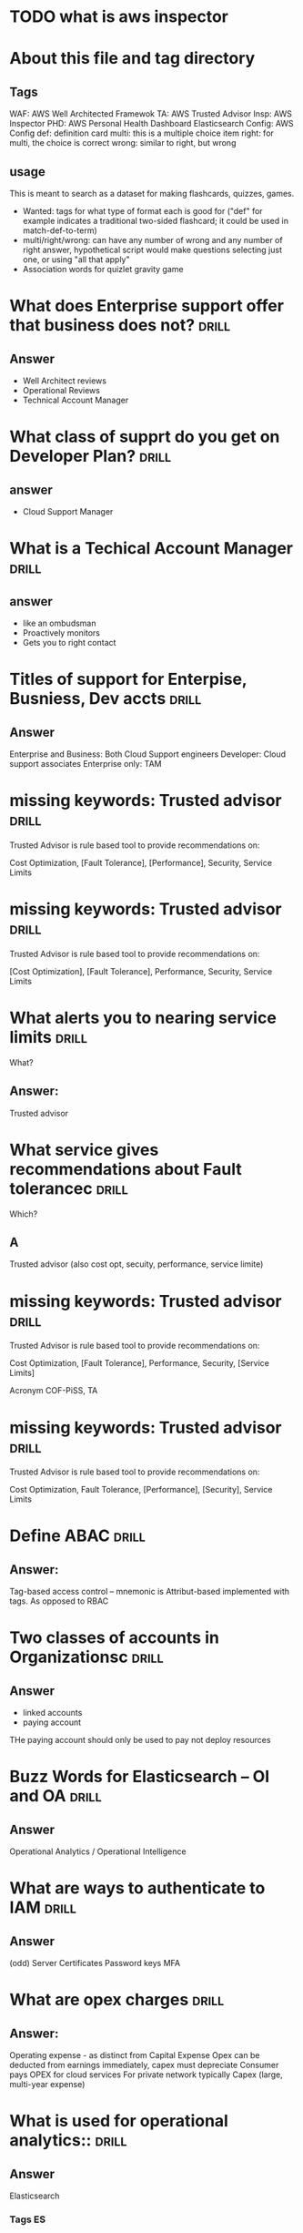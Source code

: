 * TODO what is aws inspector
* About this file and tag directory
** Tags
WAF: AWS Well Architected Framewok
TA: AWS Trusted Advisor
Insp: AWS Inspector
PHD: AWS Personal Health Dashboard
Elasticsearch
Config: AWS Config
def: definition card
multi: this is a multiple choice item
right: for multi, the choice is correct
wrong: similar to right, but wrong

** usage
This is meant to search as a dataset for making flashcards, quizzes, games. 
 - Wanted: tags for what type of format each is good for ("def" for example indicates a traditional two-sided flashcard; it could be used in match-def-to-term)
 - multi/right/wrong: can have any number of wrong and any number of right answer, hypothetical script would make questions selecting just one, or using "all that apply"
 - Association words for quizlet gravity game

* What does Enterprise support offer that business does not?          :drill:
  SCHEDULED: <2020-09-12 Sat>
  :PROPERTIES:
  :ID:       d21a323a-9a3f-45c5-b958-597cfa67c6bd
  :DRILL_LAST_INTERVAL: 3.995
  :DRILL_REPEATS_SINCE_FAIL: 2
  :DRILL_TOTAL_REPEATS: 4
  :DRILL_FAILURE_COUNT: 2
  :DRILL_AVERAGE_QUALITY: 3.0
  :DRILL_EASE: 2.46
  :DRILL_LAST_QUALITY: 5
  :DRILL_LAST_REVIEWED: [2020-09-08 Tue 23:13]
  :END:
#
** Answer
  - Well Architect reviews
  - Operational Reviews
  - Technical Account Manager
* What class of supprt do you get on Developer Plan?                  :drill:
  SCHEDULED: <2020-09-12 Sat>
  :PROPERTIES:
  :ID:       d0e529ce-8805-4c61-9f46-680d60a43d39
  :DRILL_LAST_INTERVAL: 3.995
  :DRILL_REPEATS_SINCE_FAIL: 2
  :DRILL_TOTAL_REPEATS: 5
  :DRILL_FAILURE_COUNT: 3
  :DRILL_AVERAGE_QUALITY: 2.6
  :DRILL_EASE: 2.46
  :DRILL_LAST_QUALITY: 3
  :DRILL_LAST_REVIEWED: [2020-09-08 Tue 23:12]
  :END:
#
** answer 
 - Cloud Support Manager

* What is a Techical Account Manager                                  :drill:
  SCHEDULED: <2020-09-18 Fri>
  :PROPERTIES:
  :ID:       21eb1f9c-cddd-4f3e-a04d-18f9c274e6e6
  :DRILL_LAST_INTERVAL: 10.0
  :DRILL_REPEATS_SINCE_FAIL: 3
  :DRILL_TOTAL_REPEATS: 3
  :DRILL_FAILURE_COUNT: 1
  :DRILL_AVERAGE_QUALITY: 3.333
  :DRILL_EASE: 2.5
  :DRILL_LAST_QUALITY: 4
  :DRILL_LAST_REVIEWED: [2020-09-08 Tue 22:58]
  :END:
#
** answer
 - like an ombudsman
 - Proactively monitors
 - Gets you to right contact
* Titles of support for Enterpise, Busniess, Dev accts                :drill:
  SCHEDULED: <2020-09-18 Fri>
  :PROPERTIES:
  :ID:       e4329b6e-6b2a-4026-9890-cd38714d19e6
  :DRILL_LAST_INTERVAL: 9.648
  :DRILL_REPEATS_SINCE_FAIL: 3
  :DRILL_TOTAL_REPEATS: 3
  :DRILL_FAILURE_COUNT: 1
  :DRILL_AVERAGE_QUALITY: 3.0
  :DRILL_EASE: 2.36
  :DRILL_LAST_QUALITY: 3
  :DRILL_LAST_REVIEWED: [2020-09-08 Tue 23:07]
  :END:
#
** Answer
  Enterprise and Business: Both Cloud Support engineers
  Developer: Cloud support associates
  Enterprise only: TAM
* missing keywords: Trusted advisor                                   :drill:
  SCHEDULED: <2020-09-12 Sat>
  :PROPERTIES:
  :ID:       96af5028-82de-402e-882b-06c62fef4fc4
  :DRILL_LAST_INTERVAL: 9.1096
  :DRILL_REPEATS_SINCE_FAIL: 3
  :DRILL_TOTAL_REPEATS: 2
  :DRILL_FAILURE_COUNT: 0
  :DRILL_AVERAGE_QUALITY: 3.5
  :DRILL_EASE: 2.36
  :DRILL_LAST_QUALITY: 4
  :DRILL_LAST_REVIEWED: [2020-09-03 Thu 19:03]
  :END:

Trusted Advisor is rule based tool to provide recommendations on:

    Cost Optimization, [Fault Tolerance], [Performance], Security, Service Limits

* missing keywords: Trusted advisor                                   :drill:
  SCHEDULED: <2020-09-13 Sun>
  :PROPERTIES:
  :ID:       368f7ab5-435e-47b7-9dd9-7f17bfca940d
  :DRILL_LAST_INTERVAL: 10.352
  :DRILL_REPEATS_SINCE_FAIL: 3
  :DRILL_TOTAL_REPEATS: 3
  :DRILL_FAILURE_COUNT: 1
  :DRILL_AVERAGE_QUALITY: 3.667
  :DRILL_EASE: 2.6
  :DRILL_LAST_QUALITY: 5
  :DRILL_LAST_REVIEWED: [2020-09-03 Thu 19:01]
  :END:
#
Trusted Advisor is rule based tool to provide recommendations on:

    [Cost Optimization], [Fault Tolerance], Performance, Security, Service Limits

* What alerts you to nearing service limits                           :drill:
  SCHEDULED: <2020-09-12 Sat>
  :PROPERTIES:
  :ID:       e77c6302-6363-49d0-9cb7-5d77ae45b996
  :DRILL_LAST_INTERVAL: 4.14
  :DRILL_REPEATS_SINCE_FAIL: 2
  :DRILL_TOTAL_REPEATS: 1
  :DRILL_FAILURE_COUNT: 0
  :DRILL_AVERAGE_QUALITY: 5.0
  :DRILL_EASE: 2.6
  :DRILL_LAST_QUALITY: 5
  :DRILL_LAST_REVIEWED: [2020-09-08 Tue 22:36]
  :END:
What?
** Answer:
Trusted advisor
* What service gives recommendations about Fault tolerancec           :drill:
  SCHEDULED: <2020-09-12 Sat>
  :PROPERTIES:
  :ID:       fbbe366c-a11d-483a-adca-5665c8de5c95
  :DRILL_LAST_INTERVAL: 4.14
  :DRILL_REPEATS_SINCE_FAIL: 2
  :DRILL_TOTAL_REPEATS: 1
  :DRILL_FAILURE_COUNT: 0
  :DRILL_AVERAGE_QUALITY: 5.0
  :DRILL_EASE: 2.6
  :DRILL_LAST_QUALITY: 5
  :DRILL_LAST_REVIEWED: [2020-09-08 Tue 22:36]
  :END:
Which?
#
** A
Trusted advisor (also cost opt, secuity, performance, service limite)

* missing keywords: Trusted advisor                                   :drill:
  SCHEDULED: <2020-09-11 Fri>
  :PROPERTIES:
  :ID:       154c6fa0-4545-4b46-b772-db2e5f2948e4
  :DRILL_LAST_INTERVAL: 4.285
  :DRILL_REPEATS_SINCE_FAIL: 2
  :DRILL_TOTAL_REPEATS: 6
  :DRILL_FAILURE_COUNT: 3
  :DRILL_AVERAGE_QUALITY: 3.333
  :DRILL_EASE: 2.7
  :DRILL_LAST_QUALITY: 5
  :DRILL_LAST_REVIEWED: [2020-09-07 Mon 09:25]
  :END:

Trusted Advisor is rule based tool to provide recommendations on:

    Cost Optimization, [Fault Tolerance], Performance, Security, [Service Limits]

Acronym COF-PiSS, TA

* missing keywords: Trusted advisor                                   :drill:
  SCHEDULED: <2020-09-15 Tue>
  :PROPERTIES:
  :ID:       d0659d8e-f57a-4ebe-9932-c8c585fb8ff0
  :DRILL_LAST_INTERVAL: 9.648
  :DRILL_REPEATS_SINCE_FAIL: 3
  :DRILL_TOTAL_REPEATS: 2
  :DRILL_FAILURE_COUNT: 0
  :DRILL_AVERAGE_QUALITY: 3.5
  :DRILL_EASE: 2.36
  :DRILL_LAST_QUALITY: 3
  :DRILL_LAST_REVIEWED: [2020-09-05 Sat 23:06]
  :END:

Trusted Advisor is rule based tool to provide recommendations on:

    Cost Optimization, Fault Tolerance, [Performance], [Security], Service Limits

* Define ABAC                                                         :drill:
  SCHEDULED: <2020-09-18 Fri>
  :PROPERTIES:
  :ID:       2d92d33a-ecd0-4e5f-8d28-3a791356969d
  :DRILL_LAST_INTERVAL: 10.3376
  :DRILL_REPEATS_SINCE_FAIL: 3
  :DRILL_TOTAL_REPEATS: 3
  :DRILL_FAILURE_COUNT: 1
  :DRILL_AVERAGE_QUALITY: 2.667
  :DRILL_EASE: 2.46
  :DRILL_LAST_QUALITY: 3
  :DRILL_LAST_REVIEWED: [2020-09-08 Tue 22:57]
  :END:
#
** Answer:
  Tag-based access control -- mnemonic is Attribut-based implemented with tags.
As opposed to RBAC
* Two classes of accounts in Organizationsc                           :drill:
  SCHEDULED: <2020-09-12 Sat>
  :PROPERTIES:
  :ID:       77f05921-2400-4ba8-9aee-f99243cf36e1
  :DRILL_LAST_INTERVAL: 3.86
  :DRILL_REPEATS_SINCE_FAIL: 2
  :DRILL_TOTAL_REPEATS: 3
  :DRILL_FAILURE_COUNT: 1
  :DRILL_AVERAGE_QUALITY: 3.0
  :DRILL_EASE: 2.36
  :DRILL_LAST_QUALITY: 4
  :DRILL_LAST_REVIEWED: [2020-09-08 Tue 23:14]
  :END:
#
** Answer
   - linked accounts
   - paying account
THe paying account should only be used to pay not deploy resources
* Buzz Words for Elasticsearch -- OI and OA                           :drill:
  SCHEDULED: <2020-09-19 Sat>
  :PROPERTIES:
  :ID:       c868f42e-e907-4f60-9f5a-63fb5cb75c26
  :DRILL_LAST_INTERVAL: 10.7143
  :DRILL_REPEATS_SINCE_FAIL: 3
  :DRILL_TOTAL_REPEATS: 2
  :DRILL_FAILURE_COUNT: 0
  :DRILL_AVERAGE_QUALITY: 4.5
  :DRILL_EASE: 2.6
  :DRILL_LAST_QUALITY: 4
  :DRILL_LAST_REVIEWED: [2020-09-08 Tue 22:56]
  :END:
#
** Answer
Operational Analytics / Operational Intelligence
* What are ways to authenticate to IAM                                :drill:
  SCHEDULED: <2020-09-12 Sat>
  :PROPERTIES:
  :ID:       a6b4ad95-aa6f-4bab-90d4-6307bb011bee
  :DRILL_LAST_INTERVAL: 3.995
  :DRILL_REPEATS_SINCE_FAIL: 2
  :DRILL_TOTAL_REPEATS: 3
  :DRILL_FAILURE_COUNT: 1
  :DRILL_AVERAGE_QUALITY: 3.333
  :DRILL_EASE: 2.46
  :DRILL_LAST_QUALITY: 5
  :DRILL_LAST_REVIEWED: [2020-09-08 Tue 23:11]
  :END:
#
** Answer
(odd) Server Certificates
Password 
keys
MFA 
* What are opex charges                                               :drill:
  SCHEDULED: <2020-09-19 Sat>
  :PROPERTIES:
  :ID:       4a3b683f-3d0f-482d-b2f1-186eb0739661
  :DRILL_LAST_INTERVAL: 11.0911
  :DRILL_REPEATS_SINCE_FAIL: 3
  :DRILL_TOTAL_REPEATS: 3
  :DRILL_FAILURE_COUNT: 1
  :DRILL_AVERAGE_QUALITY: 4.0
  :DRILL_EASE: 2.7
  :DRILL_LAST_QUALITY: 5
  :DRILL_LAST_REVIEWED: [2020-09-08 Tue 22:53]
  :END:
#
** Answer:
Operating expense - as distinct from  Capital Expense
Opex can be deducted from earnings immediately, capex must depreciate
Consumer pays OPEX for cloud services
For private network typically Capex (large, multi-year expense)
* What is used for operational analytics::                            :drill:
  SCHEDULED: <2020-09-18 Fri>
  :PROPERTIES:
  :ID:       a2550eaf-9e57-488e-b2bb-73dc29bea1f4
  :DRILL_LAST_INTERVAL: 10.3376
  :DRILL_REPEATS_SINCE_FAIL: 3
  :DRILL_TOTAL_REPEATS: 3
  :DRILL_FAILURE_COUNT: 1
  :DRILL_AVERAGE_QUALITY: 3.0
  :DRILL_EASE: 2.46
  :DRILL_LAST_QUALITY: 3
  :DRILL_LAST_REVIEWED: [2020-09-08 Tue 22:55]
  :END:
#
** Answer
Elasticsearch
#
*** Tags                                                                 :ES:
* What Tag helps track expenses:                                      :drill:
  SCHEDULED: <2020-09-12 Sat>
  :PROPERTIES:
  :ID:       384112f8-9fcd-45d1-828b-72e447ae3cb3
  :DRILL_LAST_INTERVAL: 3.995
  :DRILL_REPEATS_SINCE_FAIL: 2
  :DRILL_TOTAL_REPEATS: 4
  :DRILL_FAILURE_COUNT: 2
  :DRILL_AVERAGE_QUALITY: 3.0
  :DRILL_EASE: 2.46
  :DRILL_LAST_QUALITY: 5
  :DRILL_LAST_REVIEWED: [2020-09-08 Tue 23:15]
  :END:

#
** Answer
Cost allocation tags (enabled in billing)
these appear on bills
* On Reserved EC2 can you change OS?:                                 :drill:question
  :PROPERTIES:
  :ID:       fb865167-eda9-4a29-958c-219e97cba4e7
  :END:
Can you?
#
** Answer
On convertible, not standard
#
*** Question - how does it work if you let reservation lapse, have to restart same type?
* On reserved EC2 does customer pay less if "list price" goes down?:  :drill:
  SCHEDULED: <2020-09-19 Sat>
  :PROPERTIES:
  :ID:       192a0026-8090-4115-a13b-13d3a01be10a
  :DRILL_LAST_INTERVAL: 10.7143
  :DRILL_REPEATS_SINCE_FAIL: 3
  :DRILL_TOTAL_REPEATS: 3
  :DRILL_FAILURE_COUNT: 1
  :DRILL_AVERAGE_QUALITY: 3.667
  :DRILL_EASE: 2.6
  :DRILL_LAST_QUALITY: 4
  :DRILL_LAST_REVIEWED: [2020-09-08 Tue 23:05]
  :END:

#
** Answer
Not on standdard but on convertibe



* Distinguish SES, SNS, SQS                           :def:drill:SES:SNS:SQS:
  SCHEDULED: <2020-09-19 Sat>
  :PROPERTIES:
  :ID:       790b7bc5-dd03-43b4-9826-b9c00d45c58c
  :DRILL_LAST_INTERVAL: 11.0911
  :DRILL_REPEATS_SINCE_FAIL: 3
  :DRILL_TOTAL_REPEATS: 3
  :DRILL_FAILURE_COUNT: 1
  :DRILL_AVERAGE_QUALITY: 4.0
  :DRILL_EASE: 2.7
  :DRILL_LAST_QUALITY: 5
  :DRILL_LAST_REVIEWED: [2020-09-08 Tue 23:10]
  :END:

#
** Answer
Email, Notification, Queue
* Well Architected Framework: what is a workload?                     :drill:
  SCHEDULED: <2020-09-12 Sat>
  :PROPERTIES:
  :ID:       cf0c6d29-5433-44b7-bb69-4488c9b09094
  :DRILL_LAST_INTERVAL: 3.995
  :DRILL_REPEATS_SINCE_FAIL: 2
  :DRILL_TOTAL_REPEATS: 5
  :DRILL_FAILURE_COUNT: 3
  :DRILL_AVERAGE_QUALITY: 2.4
  :DRILL_EASE: 2.46
  :DRILL_LAST_QUALITY: 5
  :DRILL_LAST_REVIEWED: [2020-09-08 Tue 23:14]
  :END:

#
** Answer
A collection of decoupled componenets
* Keywords for Trusted Advisor                                        :drill:
  SCHEDULED: <2020-09-17 Thu>
  :PROPERTIES:
  :ID:       a6ac0941-070a-4c72-94fe-98ac9d37c78f
  :DRILL_LAST_INTERVAL: 8.9861
  :DRILL_REPEATS_SINCE_FAIL: 3
  :DRILL_TOTAL_REPEATS: 4
  :DRILL_FAILURE_COUNT: 2
  :DRILL_AVERAGE_QUALITY: 2.0
  :DRILL_EASE: 2.22
  :DRILL_LAST_QUALITY: 3
  :DRILL_LAST_REVIEWED: [2020-09-08 Tue 22:57]
  :END:

#
** Answer
 - Best Pactices learned from working with customers
 - Security
 - Fault Tolerance
 - Cost Opt
 - Relliability

* Types of AWS Object Lifecycle Management actions                    :drill:
  SCHEDULED: <2020-09-18 Fri>
  :PROPERTIES:
  :ID:       9756c6ed-4605-49f1-806d-125ef3a5ccc4
  :DRILL_LAST_INTERVAL: 9.648
  :DRILL_REPEATS_SINCE_FAIL: 3
  :DRILL_TOTAL_REPEATS: 3
  :DRILL_FAILURE_COUNT: 1
  :DRILL_AVERAGE_QUALITY: 2.667
  :DRILL_EASE: 2.36
  :DRILL_LAST_QUALITY: 3
  :DRILL_LAST_REVIEWED: [2020-09-08 Tue 23:06]
  :END:

#
** Answer
Transition and Expiration
* What AWS service warns you when you're near hitting service limits :drill:
  SCHEDULED: <2020-09-18 Fri>
  :PROPERTIES:
  :ID:       345166ba-c9b9-4388-854a-eee51a19504e
  :DRILL_LAST_INTERVAL: 10.352
  :DRILL_REPEATS_SINCE_FAIL: 3
  :DRILL_TOTAL_REPEATS: 2
  :DRILL_FAILURE_COUNT: 0
  :DRILL_AVERAGE_QUALITY: 4.5
  :DRILL_EASE: 2.6
  :DRILL_LAST_QUALITY: 5
  :DRILL_LAST_REVIEWED: [2020-09-08 Tue 22:52]
  :END:

#
** Answer
Trusted Advisor
* What is EFS                                                         :drill:
  SCHEDULED: <2020-09-19 Sat>
  :PROPERTIES:
  :ID:       3c8ef38c-33dc-4f47-8fae-6eeb7b92d736
  :DRILL_LAST_INTERVAL: 10.7143
  :DRILL_REPEATS_SINCE_FAIL: 3
  :DRILL_TOTAL_REPEATS: 2
  :DRILL_FAILURE_COUNT: 0
  :DRILL_AVERAGE_QUALITY: 4.5
  :DRILL_EASE: 2.6
  :DRILL_LAST_QUALITY: 4
  :DRILL_LAST_REVIEWED: [2020-09-08 Tue 23:08]
  :END:

#
** Answer
Elastic file system
* What are the components of the Well Architected Framwork            :drill:
  SCHEDULED: <2020-09-12 Sat>
  :PROPERTIES:
  :ID:       589bdd5a-d417-42c7-9834-6f4cf184e43d
  :DRILL_LAST_INTERVAL: 4.14
  :DRILL_REPEATS_SINCE_FAIL: 2
  :DRILL_TOTAL_REPEATS: 4
  :DRILL_FAILURE_COUNT: 2
  :DRILL_AVERAGE_QUALITY: 3.25
  :DRILL_EASE: 2.6
  :DRILL_LAST_QUALITY: 5
  :DRILL_LAST_REVIEWED: [2020-09-08 Tue 23:11]
  :END:

#
** Answer
Pillars:
 - Operational Excellene
 - Security
 - Reliability
 - Cost efficiency
 - Performance Effeciency

Mnemonic: CORPS
* What Pillar: "Democratize advanced technologies"
#
** Answer
E.g. use hard to set up stuff as a service
Part of Performane efficiency
* Performance Efficiency Pillar Compoents                             :drill:
  SCHEDULED: <2020-09-03 Thu>
  :PROPERTIES:
  :ID:       1b66be7c-06b5-46c3-a1f6-a1e589897f2b
  :DRILL_LAST_INTERVAL: 3.86
  :DRILL_REPEATS_SINCE_FAIL: 2
  :DRILL_TOTAL_REPEATS: 3
  :DRILL_FAILURE_COUNT: 2
  :DRILL_AVERAGE_QUALITY: 1.333
  :DRILL_EASE: 2.36
  :DRILL_LAST_QUALITY: 3
  :DRILL_LAST_REVIEWED: [2020-08-30 Sun 10:57]
  :END:

#
** Answer
 - Democratize advanced technologies
 - Go global in minutes
 - Use serverless architectures
 - Experiment more often
 - Consider mechanical sympathy

* Distnguish: Cloud Watch vs Cloud Trail                        :CW:CT:drill:
  SCHEDULED: <2020-09-18 Fri>
  :PROPERTIES:
  :ID:       80a63ca4-18ab-44d1-bef5-40f711372c62
  :DRILL_LAST_INTERVAL: 10.0
  :DRILL_REPEATS_SINCE_FAIL: 3
  :DRILL_TOTAL_REPEATS: 2
  :DRILL_FAILURE_COUNT: 0
  :DRILL_AVERAGE_QUALITY: 4.0
  :DRILL_EASE: 2.5
  :DRILL_LAST_QUALITY: 4
  :DRILL_LAST_REVIEWED: [2020-09-08 Tue 22:53]
  :END:

#
** Cloudwatch
Keywords for cloudwatch?
#
** Answer
PERFORMANCE  metrics and health ALERTS
#
** Cloudtrail
All API requests are logged in cloudtrail -- this is a full-account service
* Automatically  move s3 to different storage class after X days   :drill:s3:
  SCHEDULED: <2020-09-27 Sun>
  :PROPERTIES:
  :ID:       2937ea25-688f-4510-8742-4c3239a5726d
  :DRILL_LAST_INTERVAL: 19.512
  :DRILL_REPEATS_SINCE_FAIL: 4
  :DRILL_TOTAL_REPEATS: 4
  :DRILL_FAILURE_COUNT: 1
  :DRILL_AVERAGE_QUALITY: 3.0
  :DRILL_EASE: 2.22
  :DRILL_LAST_QUALITY: 4
  :DRILL_LAST_REVIEWED: [2020-09-07 Mon 09:18]
  :END:

What feature allows for moving to cheaper storage/deleting s3?
#
** Answer
Object Lifecycle Management
  - Transitions
  - Expiration
#
*** Tags                                                                 :s3:

* Name the service                                                :def:drill:
  SCHEDULED: <2020-09-17 Thu>
  :PROPERTIES:
  :ID:       39940cab-c635-4ce0-b148-b958faebf138
  :DRILL_LAST_INTERVAL: 9.9401
  :DRILL_REPEATS_SINCE_FAIL: 3
  :DRILL_TOTAL_REPEATS: 8
  :DRILL_FAILURE_COUNT: 4
  :DRILL_AVERAGE_QUALITY: 2.75
  :DRILL_EASE: 2.42
  :DRILL_LAST_QUALITY: 5
  :DRILL_CARD_TYPE: twosided
  :DRILL_LAST_REVIEWED: [2020-09-07 Mon 09:18]
  :END:

Name or describe this service.

#
** Name

Personal Health

#
** Description

It tells you about network problems out of your control

* Can CloudWatch Logs log events from on-premises servers?            :drill:
  SCHEDULED: <2020-09-18 Fri>
  :PROPERTIES:
  :ID:       31fd62a9-5a0a-4e19-99e7-667ce8ded08b
  :DRILL_LAST_INTERVAL: 10.0
  :DRILL_REPEATS_SINCE_FAIL: 3
  :DRILL_TOTAL_REPEATS: 2
  :DRILL_FAILURE_COUNT: 0
  :DRILL_AVERAGE_QUALITY: 4.0
  :DRILL_EASE: 2.5
  :DRILL_LAST_QUALITY: 4
  :DRILL_LAST_REVIEWED: [2020-09-08 Tue 23:08]
  :END:
  :PROPERTIES:

  :ID:       298552ec-69e3-48fd-8697-dad7dce65578
  :END:
#
#
** Answer
Yes.  With cloudwatch agent installed, same as EC2 instances
* Name the 6 Advantages of Cloud
#
** Answer
Capital expenses for Variable
Massive Econonmies of Scale
Stop Guessing about capacity (scale)
Incease speed and agillity (limitless resources)
Stop running data centers
Go global in minutes
* AWS Systems Manage is what?                                  :SM:def:drill:
  SCHEDULED: <2020-09-12 Sat>
  :PROPERTIES:
  :ID:       d4f818c1-b557-474f-b57e-bc0437dbcaba
  :DRILL_LAST_INTERVAL: 3.725
  :DRILL_REPEATS_SINCE_FAIL: 2
  :DRILL_TOTAL_REPEATS: 5
  :DRILL_FAILURE_COUNT: 3
  :DRILL_AVERAGE_QUALITY: 1.6
  :DRILL_EASE: 2.22
  :DRILL_LAST_QUALITY: 3
  :DRILL_LAST_REVIEWED: [2020-09-08 Tue 23:13]
  :END:


#
** Answer

Allows applying  AWS routine operational tasks to grouped resources
Has visual tools for monitoring groups of resources
Groups might be dev/prod
As opposed to Opworks: OpW lets you automate with non-aws tools
#
** Mnemonic
Mnemonic: Amazing Spider Man has  GRaVITAS -GRoup VIsualize Take Actions
* Which service has edge locations                                    :drill:
  SCHEDULED: <2020-09-19 Sat>
  :PROPERTIES:
  :ID:       611f74f2-ef12-4e6c-a24e-7bf17ab2a8bc
  :DRILL_LAST_INTERVAL: 11.0911
  :DRILL_REPEATS_SINCE_FAIL: 3
  :DRILL_TOTAL_REPEATS: 2
  :DRILL_FAILURE_COUNT: 0
  :DRILL_AVERAGE_QUALITY: 5.0
  :DRILL_EASE: 2.7
  :DRILL_LAST_QUALITY: 5
  :DRILL_LAST_REVIEWED: [2020-09-08 Tue 22:52]
  :END:

#
** Answer
Cloud Front
  - Data cached in edge locations near user

* Name the service                                                    :drill:
  SCHEDULED: <2020-09-27 Sun>
  :PROPERTIES:
  :ID:       7b607d8a-ae0f-44f9-a6d1-3d601d7dc4b9
  :DRILL_LAST_INTERVAL: 19.512
  :DRILL_REPEATS_SINCE_FAIL: 4
  :DRILL_TOTAL_REPEATS: 4
  :DRILL_FAILURE_COUNT: 1
  :DRILL_AVERAGE_QUALITY: 3.0
  :DRILL_EASE: 2.22
  :DRILL_LAST_QUALITY: 4
  :DRILL_LAST_REVIEWED: [2020-09-07 Mon 09:24]
  :END:

Description: Service that can monitor the configuation of other services and send alerts
if configuartion not as desired

#
** Answer 
AWS config


* Is External ID secret?                                              :multi:Role:IAM :drill:
  SCHEDULED: <2020-09-09 Wed>
  :PROPERTIES:
  :ID:       81a3bc40-afe5-4511-b9c0-4c4de16d1583
  :DRILL_LAST_INTERVAL: 11.1407
  :DRILL_REPEATS_SINCE_FAIL: 3
  :DRILL_TOTAL_REPEATS: 2
  :DRILL_FAILURE_COUNT: 0
  :DRILL_AVERAGE_QUALITY: 5.0
  :DRILL_EASE: 2.7
  :DRILL_LAST_QUALITY: 5
  :DRILL_LAST_REVIEWED: [2020-08-29 Sat 15:27]
  :END:

1) Never                                              
2) For cross-account access only                                       
3) Only on Enterprise accont                                           
4) Specified by User at creation time

#
** Answer
1) The Extenal Id is not secret
External Ids are used to restrict who can use roles
When the role-user assumes a role, it uses your external id
You set your account to need that specific external id

* AWS services associted with compliance                              :drill:
  SCHEDULED: <2020-09-19 Sat>
  :PROPERTIES:
  :ID:       45744628-d3a7-4259-9a09-974018d91f8c
  :DRILL_LAST_INTERVAL: 11.0911
  :DRILL_REPEATS_SINCE_FAIL: 3
  :DRILL_TOTAL_REPEATS: 2
  :DRILL_FAILURE_COUNT: 0
  :DRILL_AVERAGE_QUALITY: 5.0
  :DRILL_EASE: 2.7
  :DRILL_LAST_QUALITY: 5
  :DRILL_LAST_REVIEWED: [2020-09-08 Tue 23:10]
  :END:

#
** Answer
AWS Artifact is the ma

* Advantages of Direct connect                                        :drill:
  SCHEDULED: <2020-09-18 Fri>
  :PROPERTIES:
  :ID:       784e0c5a-5903-4d54-be8b-2b041203b1c9
  :DRILL_LAST_INTERVAL: 9.6346
  :DRILL_REPEATS_SINCE_FAIL: 3
  :DRILL_TOTAL_REPEATS: 2
  :DRILL_FAILURE_COUNT: 0
  :DRILL_AVERAGE_QUALITY: 4.0
  :DRILL_EASE: 2.46
  :DRILL_LAST_QUALITY: 5
  :DRILL_LAST_REVIEWED: [2020-09-08 Tue 23:05]
  :END:
#
** Answer
  - Predicability: it uses private connection, not the internet
  - NOT THE INTERENT
  - disadvanages: expensive, time to set up
* Definition: AWS Inspector                                  :def:Insp:drill:
  SCHEDULED: <2020-09-17 Thu>
  :PROPERTIES:
  :ID:       e1b27466-46d4-4452-bba2-eb1cb5064176
  :DRILL_LAST_INTERVAL: 8.9861
  :DRILL_REPEATS_SINCE_FAIL: 3
  :DRILL_TOTAL_REPEATS: 2
  :DRILL_FAILURE_COUNT: 0
  :DRILL_AVERAGE_QUALITY: 3.0
  :DRILL_EASE: 2.22
  :DRILL_LAST_QUALITY: 3
  :DRILL_LAST_REVIEWED: [2020-09-08 Tue 23:10]
  :END:
#
** Answer
Asseses security vulnerabiities, deviation from best practic,
rule-based, AWS researchers maintain rules
* Two cache locations for CloudFront                                  :drill:
  SCHEDULED: <2020-09-17 Thu>
  :PROPERTIES:
  :ID:       3963ad53-b7a8-49e9-a5be-a0a3e7b63659
  :DRILL_LAST_INTERVAL: 9.3103
  :DRILL_REPEATS_SINCE_FAIL: 3
  :DRILL_TOTAL_REPEATS: 2
  :DRILL_FAILURE_COUNT: 0
  :DRILL_AVERAGE_QUALITY: 3.5
  :DRILL_EASE: 2.36
  :DRILL_LAST_QUALITY: 4
  :DRILL_LAST_REVIEWED: [2020-09-08 Tue 22:51]
  :END:
#
** Answer
  - Edge Location
  - Regional Edge Cache
* Versions of DDOS protection features                            :SHD:drill:
  SCHEDULED: <2020-09-12 Sat>
  :PROPERTIES:
  :ID:       31eb24e9-e316-47fa-a531-c510d33bec7f
  :DRILL_LAST_INTERVAL: 3.725
  :DRILL_REPEATS_SINCE_FAIL: 2
  :DRILL_TOTAL_REPEATS: 4
  :DRILL_FAILURE_COUNT: 2
  :DRILL_AVERAGE_QUALITY: 2.0
  :DRILL_EASE: 2.22
  :DRILL_LAST_QUALITY: 3
  :DRILL_LAST_REVIEWED: [2020-09-08 Tue 23:11]
  :END:
#
** Answer
Shield and Shield Advanced
Shied is free, Shield Advanced gives you access to live help, extra charge
* Does Direct Connect give you direct connection to EC2 over internet? :DC:drill:
  SCHEDULED: <2020-09-19 Sat>
  :PROPERTIES:
  :ID:       04df97bf-1996-448b-823a-d7024cbda022
  :DRILL_LAST_INTERVAL: 11.0911
  :DRILL_REPEATS_SINCE_FAIL: 3
  :DRILL_TOTAL_REPEATS: 2
  :DRILL_FAILURE_COUNT: 0
  :DRILL_AVERAGE_QUALITY: 5.0
  :DRILL_EASE: 2.7
  :DRILL_LAST_QUALITY: 5
  :DRILL_LAST_REVIEWED: [2020-09-08 Tue 22:54]
  :END:
#
** Answer
No.  AWS Direct connect connects your on-premises machines to
you AWS VPC via a direct -- not Internet -- connection.

* Guard Duty                                                   :def:GD:drill:
  SCHEDULED: <2020-09-12 Sat>
  :PROPERTIES:
  :ID:       945367bb-701a-4ce5-b0b5-d16175691836
  :DRILL_LAST_INTERVAL: 3.86
  :DRILL_REPEATS_SINCE_FAIL: 2
  :DRILL_TOTAL_REPEATS: 3
  :DRILL_FAILURE_COUNT: 1
  :DRILL_AVERAGE_QUALITY: 3.0
  :DRILL_EASE: 2.36
  :DRILL_LAST_QUALITY: 4
  :DRILL_LAST_REVIEWED: [2020-09-08 Tue 23:14]
  :END:
#
** Def
AWS Guard Duty uses machine learning to contintuously 
monitor for malicious external threats
* True of False: AWS transfer acceleration reduces S3 Upload and Download times :TF:drill:
  SCHEDULED: <2020-09-18 Fri>
  :PROPERTIES:
  :ID:       35c5d123-1c2d-4eba-aae3-e73984ef1be0
  :DRILL_LAST_INTERVAL: 10.0
  :DRILL_REPEATS_SINCE_FAIL: 3
  :DRILL_TOTAL_REPEATS: 2
  :DRILL_FAILURE_COUNT: 0
  :DRILL_AVERAGE_QUALITY: 4.0
  :DRILL_EASE: 2.5
  :DRILL_LAST_QUALITY: 4
  :DRILL_LAST_REVIEWED: [2020-09-08 Tue 22:54]
  :END:
#
** Answer
False -- only upload
* What type of credentials needed for API access to AWS :authentication:API:drill:
  SCHEDULED: <2020-09-17 Thu>
  :PROPERTIES:
  :ID:       f816e30a-2f40-4413-a59e-2db093d1d510
  :DRILL_LAST_INTERVAL: 8.9861
  :DRILL_REPEATS_SINCE_FAIL: 3
  :DRILL_TOTAL_REPEATS: 2
  :DRILL_FAILURE_COUNT: 0
  :DRILL_AVERAGE_QUALITY: 3.0
  :DRILL_EASE: 2.22
  :DRILL_LAST_QUALITY: 3
  :DRILL_LAST_REVIEWED: [2020-09-08 Tue 23:05]
  :END:
#
** Answer
  :PROPERTIES:
  :ID:       ff4a535a-4617-44f8-a2e9-c2d683d177c4
  :END:
For Test: An "access key ID" Key and a "Secret Access Key"

Optionally, MFA -- which requires short-term credentials, Session Token or Assume Role
[[https://docs.aws.amazon.com/IAM/latest/UserGuide/id_credentials_mfa_configure-api-require.html][Configuring MFA-Protected API Access]]

Context: username/passwod for console

Mnemonic:  A Klepto Is Swiping AWS Keys

* Define AWS Macie                                          :Macie:def:drill:
  SCHEDULED: <2020-09-18 Fri>
  :PROPERTIES:
  :ID:       0c320b2b-1666-453f-98f8-cb4f610fba1a
  :DRILL_LAST_INTERVAL: 10.0
  :DRILL_REPEATS_SINCE_FAIL: 3
  :DRILL_TOTAL_REPEATS: 2
  :DRILL_FAILURE_COUNT: 0
  :DRILL_AVERAGE_QUALITY: 4.0
  :DRILL_EASE: 2.5
  :DRILL_LAST_QUALITY: 4
  :DRILL_LAST_REVIEWED: [2020-09-08 Tue 22:54]
  :END:
#
** Answer
Machine learning-powered monitor for PII leaks from S3
Mnemonic: A bad guy MAY SEE your privates
* Macie scope                                             :Macie:multi:drill:
  SCHEDULED: <2020-10-01 Thu>
  :PROPERTIES:
  :ID:       99b2e6cd-5a35-4dc5-94f3-20289ee37db6
  :DRILL_LAST_INTERVAL: 24.0088
  :DRILL_REPEATS_SINCE_FAIL: 4
  :DRILL_TOTAL_REPEATS: 3
  :DRILL_FAILURE_COUNT: 0
  :DRILL_AVERAGE_QUALITY: 4.333
  :DRILL_EASE: 2.56
  :DRILL_LAST_QUALITY: 5
  :DRILL_LAST_REVIEWED: [2020-09-07 Mon 09:18]
  :END:
Scope of Macie service is:
  - Global                                                             
  - Regional                                                           
  - AZ                                                                 
  - IAM group                                                          
#
** Answer
Regionl.  It must be enabled in each region in which you choose to use it.
* Distinguish: Network ACL and Security Group                 :NACL:SG:drill:
  SCHEDULED: <2020-09-12 Sat>
  :PROPERTIES:
  :ID:       a43dcb83-741c-4857-b208-4effe10e312c
  :DRILL_LAST_INTERVAL: 4.0
  :DRILL_REPEATS_SINCE_FAIL: 2
  :DRILL_TOTAL_REPEATS: 4
  :DRILL_FAILURE_COUNT: 2
  :DRILL_AVERAGE_QUALITY: 3.0
  :DRILL_EASE: 2.5
  :DRILL_LAST_QUALITY: 4
  :DRILL_LAST_REVIEWED: [2020-09-08 Tue 23:15]
  :END:
#
** Answer
NACL allows blocking traffic at subnet level
SG blocks at instance level

SG stops trafic before a NACL could see it
Corollary: If Instance firewall stops traffic on certain ports, only inside-a-VPN generated traffic could hit the NACL
* Do Security Groups filter traffic between ec2 hosts in the same subnet? :SG:drill:
  SCHEDULED: <2020-09-12 Sat>
  :PROPERTIES:
  :ID:       9d92a1d6-978f-41d1-851c-6a22ede3ade4
  :DRILL_LAST_INTERVAL: 3.86
  :DRILL_REPEATS_SINCE_FAIL: 2
  :DRILL_TOTAL_REPEATS: 3
  :DRILL_FAILURE_COUNT: 1
  :DRILL_AVERAGE_QUALITY: 2.667
  :DRILL_EASE: 2.36
  :DRILL_LAST_QUALITY: 4
  :DRILL_LAST_REVIEWED: [2020-09-08 Tue 23:12]
  :END:
#
** Answer
Yes  (on the other hand NACL's don't)
  
* What is Opsworks?                                                :OW:drill:
  SCHEDULED: <2020-09-18 Fri>
  :PROPERTIES:
  :ID:       55149ddd-cb91-4a77-af4d-b3e8358bfa27
  :DRILL_LAST_INTERVAL: 9.648
  :DRILL_REPEATS_SINCE_FAIL: 3
  :DRILL_TOTAL_REPEATS: 2
  :DRILL_FAILURE_COUNT: 0
  :DRILL_AVERAGE_QUALITY: 3.5
  :DRILL_EASE: 2.36
  :DRILL_LAST_QUALITY: 3
  :DRILL_LAST_REVIEWED: [2020-09-08 Tue 22:52]
  :END:
#
** Answer
Key: Managed
It is AWS managed version chef and puppet configuration management
 - allows patching
* What is Organizations                                               :drill:
  SCHEDULED: <2020-10-04 Sun>
  :PROPERTIES:
  :ID:       7b4b0883-0af1-44da-966e-bfdf08cd7366
  :DRILL_LAST_INTERVAL: 25.88
  :DRILL_REPEATS_SINCE_FAIL: 4
  :DRILL_TOTAL_REPEATS: 3
  :DRILL_FAILURE_COUNT: 0
  :DRILL_AVERAGE_QUALITY: 4.333
  :DRILL_EASE: 2.6
  :DRILL_LAST_QUALITY: 5
  :DRILL_LAST_REVIEWED: [2020-09-08 Tue 23:10]
  :END:
#
** Answer
It allows multiple account
* What is Quick Start Reference depoyments                            :drill:
  SCHEDULED: <2020-09-17 Thu>
  :PROPERTIES:
  :ID:       bfeb8a85-9904-451f-b7f9-2216c82c594a
  :DRILL_LAST_INTERVAL: 9.3103
  :DRILL_REPEATS_SINCE_FAIL: 3
  :DRILL_TOTAL_REPEATS: 2
  :DRILL_FAILURE_COUNT: 0
  :DRILL_AVERAGE_QUALITY: 3.5
  :DRILL_EASE: 2.36
  :DRILL_LAST_QUALITY: 4
  :DRILL_LAST_REVIEWED: [2020-09-08 Tue 22:52]
  :END:
#
** Answer
  -  paramaterized popular pkgs, Sharepoint

* Differentiate: inspector, guard duty, WAF                           :drill:
  SCHEDULED: <2020-09-03 Thu>
  :PROPERTIES:
  :ID:       8448307a-90d4-45e7-adf2-fadab0f55786
  :DRILL_LAST_INTERVAL: 3.86
  :DRILL_REPEATS_SINCE_FAIL: 2
  :DRILL_TOTAL_REPEATS: 3
  :DRILL_FAILURE_COUNT: 2
  :DRILL_AVERAGE_QUALITY: 1.667
  :DRILL_EASE: 2.36
  :DRILL_LAST_QUALITY: 3
  :DRILL_LAST_REVIEWED: [2020-08-30 Sun 10:36]
  :END:
#
** Answer
  - AWS inspector:
    - monitors configurations for known security vulnerabilities -- 
  rule driven, maintained by AWS
  - Guard Duty
    - monitors external threats, Machine Leaerning, 
  Continuously analying traffic, for malicious 
  - WAF firewall -- realitime monitoring to create fine-grained alerts



* Monitoring service                                         :twosided:drill:
  SCHEDULED: <2020-09-18 Fri>
  :PROPERTIES:
  :DRILL_CARD_TYPE: twosided
  :ID:       80ca6b2b-932e-49d2-ab1e-9d7f31566eb3
  :DRILL_LAST_INTERVAL: 10.7143
  :DRILL_REPEATS_SINCE_FAIL: 3
  :DRILL_TOTAL_REPEATS: 5
  :DRILL_FAILURE_COUNT: 1
  :DRILL_AVERAGE_QUALITY: 3.8
  :DRILL_EASE: 2.6
  :DRILL_LAST_QUALITY: 4
  :DRILL_LAST_REVIEWED: [2020-09-07 Mon 09:24]
  :END:

#
** Service Desciption

   It continuously monitors DNS Logs, cloudTrail, and VPC flow logs?
   It also has static protections (e.g. know maliciouis IP addrs)

#
** Service Name

   Guard Duty: What does it monitor


